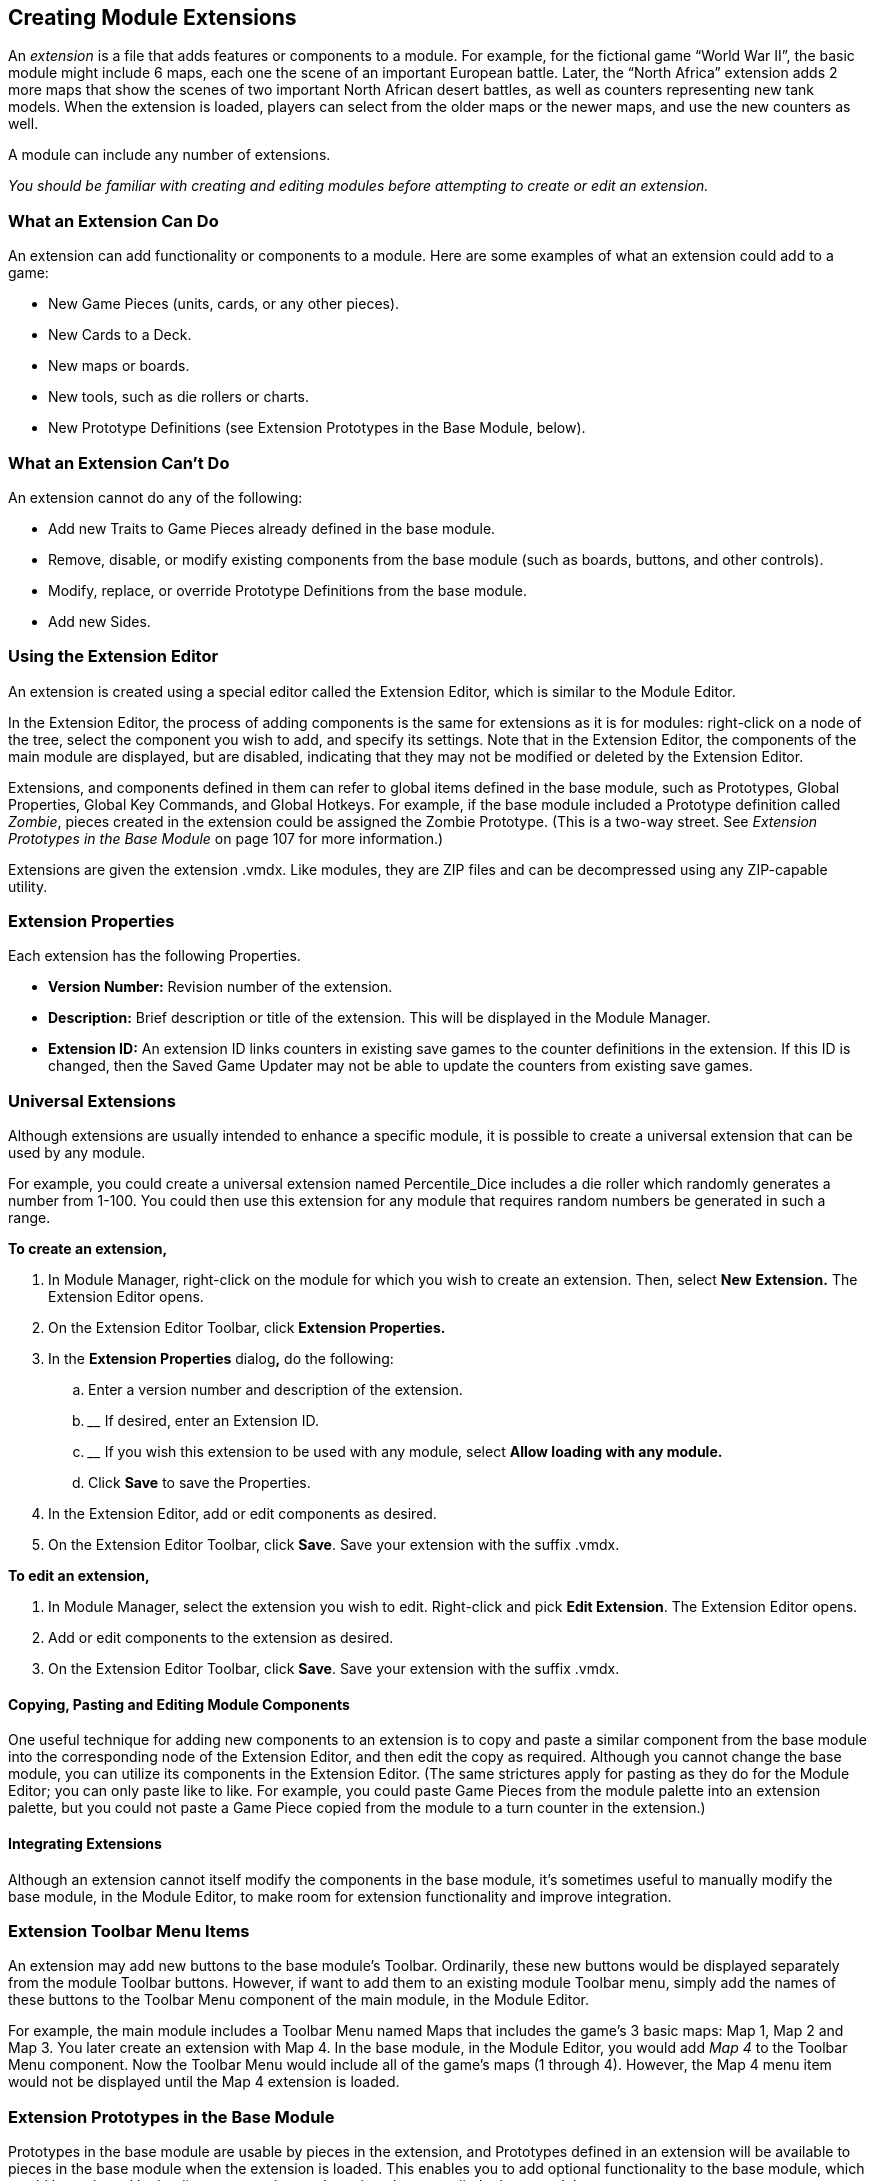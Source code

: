 == Creating Module Extensions

An _extension_ is a file that adds features or components to a module. For example, for the fictional game “World War II”, the basic module might include 6 maps, each one the scene of an important European battle. Later, the “North Africa” extension adds 2 more maps that show the scenes of two important North African desert battles, as well as counters representing new tank models. When the extension is loaded, players can select from the older maps or the newer maps, and use the new counters as well.

A module can include any number of extensions.

_You should be familiar with creating and editing modules before attempting to create or edit an extension._

=== What an Extension Can Do

An extension can add functionality or components to a module. Here are some examples of what an extension could add to a game:

* New Game Pieces (units, cards, or any other pieces).
* New Cards to a Deck.
* New maps or boards.
* New tools, such as die rollers or charts.
* New Prototype Definitions (see Extension Prototypes in the Base Module, below).

=== What an Extension Canʼt Do

An extension cannot do any of the following:

* Add new Traits to Game Pieces already defined in the base module.
* Remove, disable, or modify existing components from the base module (such as boards, buttons, and other controls).
* Modify, replace, or override Prototype Definitions from the base module.
* Add new Sides.

=== Using the Extension Editor

An extension is created using a special editor called the Extension Editor, which is similar to the Module Editor.

In the Extension Editor, the process of adding components is the same for extensions as it is for modules: right-click on a node of the tree, select the component you wish to add, and specify its settings. Note that in the Extension Editor, the components of the main module are displayed, but are disabled, indicating that they may not be modified or deleted by the Extension Editor.

Extensions, and components defined in them can refer to global items defined in the base module, such as Prototypes, Global Properties, Global Key Commands, and Global Hotkeys. For example, if the base module included a Prototype definition called _Zombie_, pieces created in the extension could be assigned the Zombie Prototype. (This is a two-way street. See _Extension Prototypes in the Base Module_ on page 107 for more information.)

Extensions are given the extension .vmdx. Like modules, they are ZIP files and can be decompressed using any ZIP-capable utility.

=== Extension Properties

Each extension has the following Properties.

* *Version Number:* Revision number of the extension.
* *Description:* Brief description or title of the extension. This will be displayed in the Module Manager.
* *Extension ID:* An extension ID links counters in existing save games to the counter definitions in the extension. If this ID is changed, then the Saved Game Updater may not be able to update the counters from existing save games.

=== Universal Extensions

Although extensions are usually intended to enhance a specific module, it is possible to create a universal extension that can be used by any module.

For example, you could create a universal extension named Percentile_Dice includes a die roller which randomly generates a number from 1-100. You could then use this extension for any module that requires random numbers be generated in such a range.

*To create an extension,*

. In Module Manager, right-click on the module for which you wish to create an extension. Then, select *New* *Extension.* The Extension Editor opens.
. On the Extension Editor Toolbar, click *Extension Properties.*
. In the *Extension Properties* dialog**,** do the following:
[loweralpha]
.. ________________________________________________________
Enter a version number and description of the extension.
.. __________________________________
If desired, enter an Extension ID.
.. ______________________________________________________________________________________________
If you wish this extension to be used with any module, select *Allow loading with any module.*
.. ____________________________________
Click *Save* to save the Properties.
. In the Extension Editor, add or edit components as desired.
. On the Extension Editor Toolbar, click *Save*. Save your extension with the suffix .vmdx.

*To edit an extension,*

. In Module Manager, select the extension you wish to edit. Right-click and pick *Edit Extension*. The Extension Editor opens.
. Add or edit components to the extension as desired.
. On the Extension Editor Toolbar, click *Save*. Save your extension with the suffix .vmdx.

==== Copying, Pasting and Editing Module Components

One useful technique for adding new components to an extension is to copy and paste a similar component from the base module into the corresponding node of the Extension Editor, and then edit the copy as required. Although you cannot change the base module, you can utilize its components in the Extension Editor. (The same strictures apply for pasting as they do for the Module Editor; you can only paste like to like. For example, you could paste Game Pieces from the module palette into an extension palette, but you could not paste a Game Piece copied from the module to a turn counter in the extension.)

==== Integrating Extensions

Although an extension cannot itself modify the components in the base module, itʼs sometimes useful to manually modify the base module, in the Module Editor, to make room for extension functionality and improve integration.

=== Extension Toolbar Menu Items

An extension may add new buttons to the base moduleʼs Toolbar. Ordinarily, these new buttons would be displayed separately from the module Toolbar buttons. However, if want to add them to an existing module Toolbar menu, simply add the names of these buttons to the Toolbar Menu component of the main module, in the Module Editor.

For example, the main module includes a Toolbar Menu named Maps that includes the gameʼs 3 basic maps: Map 1, Map 2 and Map 3. You later create an extension with Map 4. In the base module, in the Module Editor, you would add _Map 4_ to the Toolbar Menu component. Now the Toolbar Menu would include all of the gameʼs maps (1 through 4). However, the Map 4 menu item would not be displayed until the Map 4 extension is loaded.

=== Extension Prototypes in the Base Module

Prototypes in the base module are usable by pieces in the extension, and Prototypes defined in an extension will be available to pieces in the base module when the extension is loaded. This enables you to add optional functionality to the base module, which would be activated by loading an extension, and requires that you edit the base module.

For example, we add a Prototype trait called Extension1 to every counter in a base module. However, no Prototype named Extension1 is defined in the base module. When a user uses the base module with no extensions loaded, the Prototype Trait Extension1 is ignored because the definition does not exist in the module, and it has no effect on game play.

We then create a Prototype Definition named Extension1 in an extension with the appropriate Traits. When the base module is used with the extension, all counters defined in the base module will now have the extended Traits defined in the Extension1 Prototype.

=== Testing Your Extension

If the Extension Editor is open, launching new games will launch the base module with the extension loaded (automatically activated), enabling you to test the extension like you would a module.

You can only test one extension at a time this way. To test multiple extensions together, you will need to close the Module Editor and the Extension Editor, and launch the game from the Module Manager into regular play mode.

=== Activating an Extension

In order for a player use an extension, it must be _activated_. For information on activating extensions, consult the _VASSAL_ _Userʼs Guide._

_*Example: Creating an Extension for a Card Game*_

Card-based games often include expansion sets that increase the number and variety of cards available for play. Creating an extension for such expansion sets is straightforward, particularly if the extension requires no new rules or game functionality.

You should be familiar with working with the Extension Editor, before attempting to create an extension for a card game.

Scan, create, or otherwise acquire all of the graphic images for your new cards before beginning.

. Open the base module in the Extension Editor.
. In the Extension Editor, locate the card deck *([Deck]* node) you wish to add cards to. (It will appear disabled and grayed-out).
. Expand the view of the *[Deck]* node to display the cards in the deck.
. Right-click a sample card in the deck and pick *Copy*.
. Right-click the *[Deck]* node and pick *Paste*. You will now be able to edit the pasted card to reflect a card from the expansion. You can change the card name or basic image, add new Traits or Prototypes, or otherwise edit the new card as needed.
. Repeat Steps 4-5 for any remaining new Cards from the expansion.
. On the Extension Editor Toolbar, click *Save*. Save your extension with the suffix .vmdx.

You can now test and activate your extension.

To add complexity or new functionality, your extension could include new Prototypes to reflect new types of cards available in the extension.
